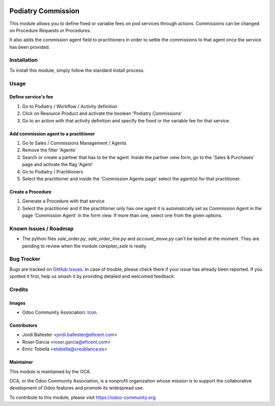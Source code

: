.. image:: https://img.shields.io/badge/licence-LGPL--3-blue.svg
   :target: https://www.gnu.org/licenses/AGPL-3.0-standalone.html
   :alt: License: AGPL-3

==================
Podiatry Commission
==================

This module allows you to define fixed or variable fees on pod
services through actions. Commissions can be changed on Procedure Requests or
Procedures.

It also adds the commission agent field to practitioners in order to settle
the commissions to that agent once the service has been provided.

Installation
============

To install this module, simply follow the standard install process.

Usage
=====

Define service's fee
--------------------

#. Go to Podiatry / Workflow / Activity definition
#. Click on Resource Product and activate the boolean 'Podiatry Commissions'
#. Go to an action with that activity definition and specify the fixed or
   the variable fee for that service.

Add commission agent to a practitioner
--------------------------------------

#. Go to Sales / Commissions Management / Agents
#. Remove the filter 'Agents'
#. Search or create a partner that has to be the agent. Inside the partner
   view form, go to the 'Sales & Purchases' page and activate the flag 'Agent'
#. Go to Podiatry / Practitioners
#. Select the practitioner and inside the 'Commission Agents page' select the
   agent(s) for that practitioner.

Create a Procedure
------------------

#. Generate a Procedure with that service
#. Select the practitioner and if the practitioner only has one agent it is
   automatically set as Commission Agent in the page 'Commission Agent' in
   the form view. If more than one, select one from the given options.

.. image:: https://odoo-community.org/website/image/ir.attachment/5784_f2813bd/datas
   :alt: Try me on Runbot
   :target: https://runbot.odoo-community.org/runbot/159/11.0

Known Issues / Roadmap
======================

* The python files `sale_order.py`, `sale_order_line.py` and `account_move.py`
  can't be tested at the moment. They are pending to review when the module
  `careplan_sale` is ready.

Bug Tracker
===========

Bugs are tracked on
`GitHub Issues <https://github.com/OCA/vertical-pod/issues>`_. In case of
trouble, please check there if your issue has already been reported. If you
spotted it first, help us smash it by providing detailed and welcomed feedback.

Credits
=======

Images
------

* Odoo Community Association:
  `Icon <https://github.com/OCA/maintainer-tools/blob/master/template/module/static/description/icon.svg>`_.

Contributors
------------

* Jordi Ballester <jordi.ballester@eficent.com>
* Roser Garcia <roser.garcia@eficent.com>
* Enric Tobella <etobella@creublanca.es>


Maintainer
----------

.. image:: https://odoo-community.org/logo.png
   :alt: Odoo Community Association
   :target: https://odoo-community.org

This module is maintained by the OCA.

OCA, or the Odoo Community Association, is a nonprofit organization whose
mission is to support the collaborative development of Odoo features and
promote its widespread use.

To contribute to this module, please visit https://odoo-community.org.
